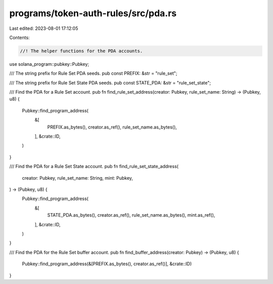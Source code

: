 programs/token-auth-rules/src/pda.rs
====================================

Last edited: 2023-08-01 17:12:05

Contents:

.. code-block:: rs

    //! The helper functions for the PDA accounts.
use solana_program::pubkey::Pubkey;

/// The string prefix for Rule Set PDA seeds.
pub const PREFIX: &str = "rule_set";

/// The string prefix for Rule Set State PDA seeds.
pub const STATE_PDA: &str = "rule_set_state";

/// Find the PDA for a Rule Set account.
pub fn find_rule_set_address(creator: Pubkey, rule_set_name: String) -> (Pubkey, u8) {
    Pubkey::find_program_address(
        &[
            PREFIX.as_bytes(),
            creator.as_ref(),
            rule_set_name.as_bytes(),
        ],
        &crate::ID,
    )
}

/// Find the PDA for a Rule Set State account.
pub fn find_rule_set_state_address(
    creator: Pubkey,
    rule_set_name: String,
    mint: Pubkey,
) -> (Pubkey, u8) {
    Pubkey::find_program_address(
        &[
            STATE_PDA.as_bytes(),
            creator.as_ref(),
            rule_set_name.as_bytes(),
            mint.as_ref(),
        ],
        &crate::ID,
    )
}

/// Find the PDA for the Rule Set buffer account.
pub fn find_buffer_address(creator: Pubkey) -> (Pubkey, u8) {
    Pubkey::find_program_address(&[PREFIX.as_bytes(), creator.as_ref()], &crate::ID)
}


